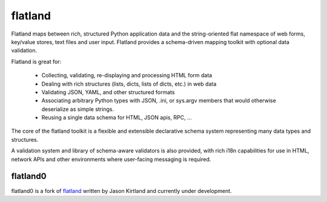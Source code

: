 flatland
========

Flatland maps between rich, structured Python application data and the
string-oriented flat namespace of web forms, key/value stores, text
files and user input.  Flatland provides a schema-driven mapping
toolkit with optional data validation.

Flatland is great for:

  - Collecting, validating, re-displaying and processing HTML form
    data

  - Dealing with rich structures (lists, dicts, lists of dicts, etc.)
    in web data

  - Validating JSON, YAML, and other structured formats

  - Associating arbitrary Python types with JSON, .ini, or sys.argv
    members that would otherwise deserialize as simple strings.

  - Reusing a single data schema for HTML, JSON apis, RPC, ...

The core of the flatland toolkit is a flexible and extensible
declarative schema system representing many data types and structures.

A validation system and library of schema-aware validators is also
provided, with rich i18n capabilities for use in HTML, network APIs
and other environments where user-facing messaging is required.


flatland0
---------

flatland0 is a fork of `flatland <https://pypi.python.org/pypi/flatland>`_
written by Jason Kirtland and currently under development.
